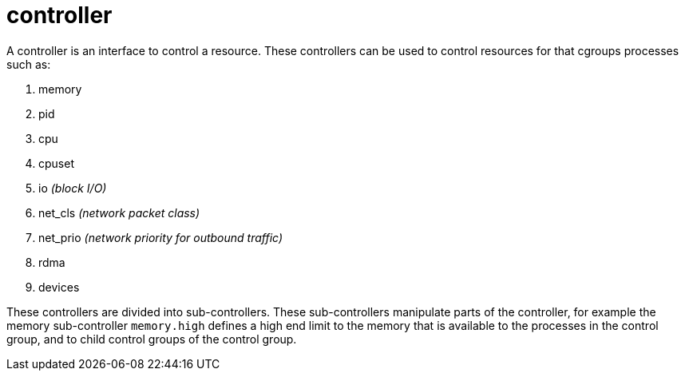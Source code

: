 = controller

A controller is an interface to control a resource. These controllers can be used to control resources for that cgroups processes such as:

1. memory
2. pid
3. cpu
4. cpuset
5. io _(block I/O)_
6. net_cls _(network packet class)_
7. net_prio _(network priority for outbound traffic)_
8. rdma
9. devices

These controllers are divided into sub-controllers. These sub-controllers manipulate parts of the controller, for example the memory sub-controller `memory.high` defines a high end limit to the memory that is available to the processes in the control group, and to child control groups of the control group.